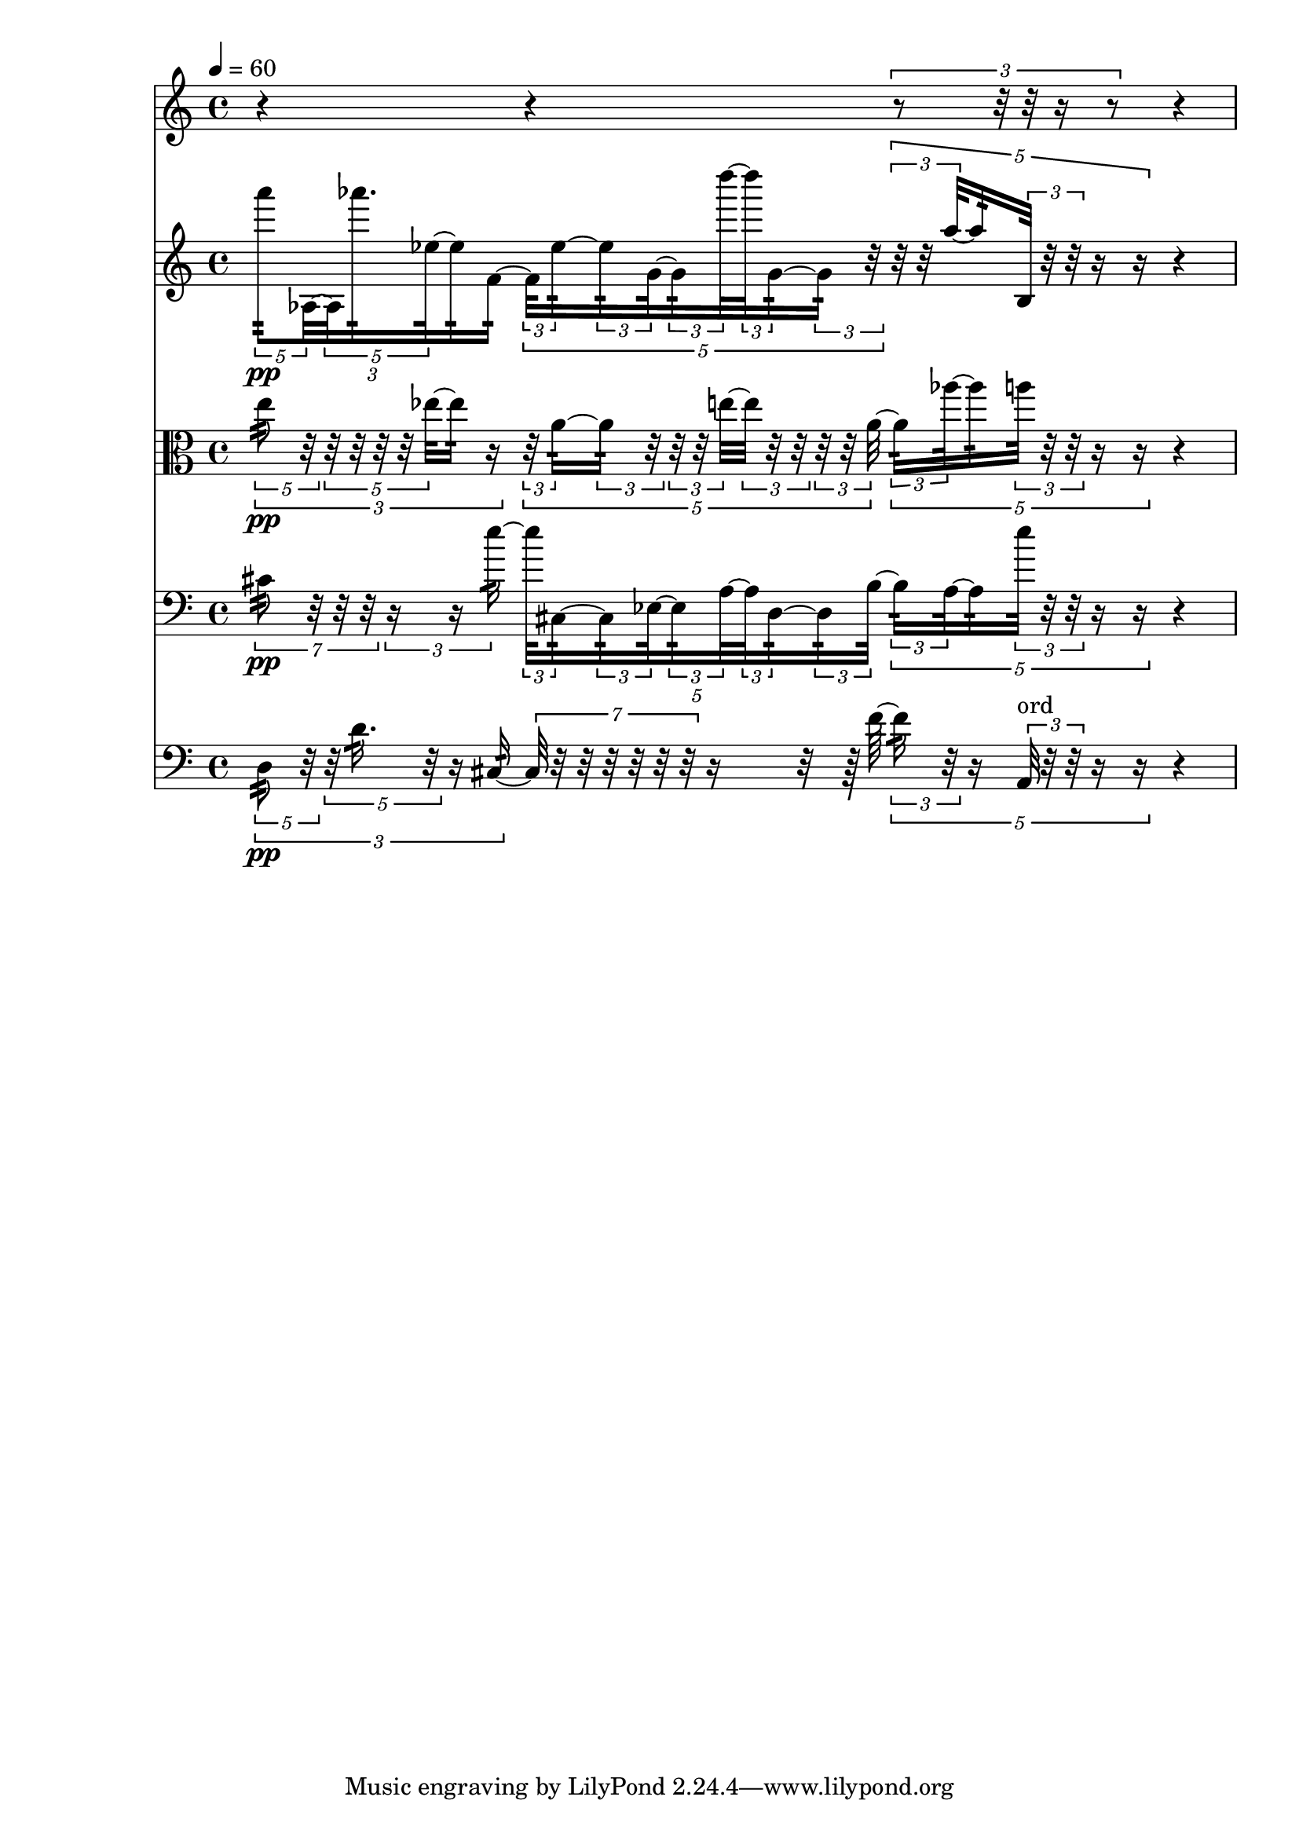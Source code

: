 \version "2.23.6"
\language "english"
\score
{
    % OPEN_BRACKETS:
    \new Score
    <<
        % OPEN_BRACKETS:
        \new Staff
        {
            % OPEN_BRACKETS:
            \new Voice
            {
                % OPEN_BRACKETS:
                {
                    % BEFORE:
                    % COMMANDS:
                    \tempo 4=60
                    % OPENING:
                    % COMMANDS:
                    \clef "treble"
                    \time 4/4
                    r4
                    r4
                    % OPEN_BRACKETS:
                    \times 2/3
                    {
                        r8
                        r32
                        r32
                        r16
                        r8
                    % CLOSE_BRACKETS:
                    }
                    r4
                % CLOSE_BRACKETS:
                }
            % CLOSE_BRACKETS:
            }
        % CLOSE_BRACKETS:
        }
        % OPEN_BRACKETS:
        \new Staff
        {
            % OPEN_BRACKETS:
            \new Voice
            {
                % OPEN_BRACKETS:
                {
                    % OPEN_BRACKETS:
                    \times 2/3
                    {
                        % OPEN_BRACKETS:
                        \times 4/5
                        {
                            % BEFORE:
                            % COMMANDS:
                            \tempo 4=60
                            % OPENING:
                            % COMMANDS:
                            \clef "treble"
                            \time 4/4
                            a'''8
                            % AFTER:
                            % STEM_TREMOLOS:
                            :32
                            % ARTICULATIONS:
                            \pp
                            af32
                            % AFTER:
                            % STEM_TREMOLOS:
                            :32
                            % SPANNER_STARTS:
                            ~
                        % CLOSE_BRACKETS:
                        }
                        % OPEN_BRACKETS:
                        \times 4/5
                        {
                            af32
                            % AFTER:
                            % STEM_TREMOLOS:
                            :32
                            af'''16.
                            % AFTER:
                            % STEM_TREMOLOS:
                            :32
                            ef''32
                            % AFTER:
                            % STEM_TREMOLOS:
                            :32
                            % SPANNER_STARTS:
                            ~
                        % CLOSE_BRACKETS:
                        }
                        ef''16
                        % AFTER:
                        % STEM_TREMOLOS:
                        :32
                        f'16
                        % AFTER:
                        % STEM_TREMOLOS:
                        :32
                        % SPANNER_STARTS:
                        ~
                    % CLOSE_BRACKETS:
                    }
                    % OPEN_BRACKETS:
                    \times 4/5
                    {
                        % OPEN_BRACKETS:
                        \times 2/3
                        {
                            f'32
                            % AFTER:
                            % STEM_TREMOLOS:
                            :32
                            ef''16
                            % AFTER:
                            % STEM_TREMOLOS:
                            :32
                            % SPANNER_STARTS:
                            ~
                        % CLOSE_BRACKETS:
                        }
                        % OPEN_BRACKETS:
                        \times 2/3
                        {
                            ef''16
                            % AFTER:
                            % STEM_TREMOLOS:
                            :32
                            g'32
                            % AFTER:
                            % STEM_TREMOLOS:
                            :32
                            % SPANNER_STARTS:
                            ~
                        % CLOSE_BRACKETS:
                        }
                        % OPEN_BRACKETS:
                        \times 2/3
                        {
                            g'16
                            % AFTER:
                            % STEM_TREMOLOS:
                            :32
                            d''''32
                            % AFTER:
                            % STEM_TREMOLOS:
                            :32
                            % SPANNER_STARTS:
                            ~
                        % CLOSE_BRACKETS:
                        }
                        % OPEN_BRACKETS:
                        \times 2/3
                        {
                            d''''32
                            % AFTER:
                            % STEM_TREMOLOS:
                            :32
                            g'16
                            % AFTER:
                            % STEM_TREMOLOS:
                            :32
                            % SPANNER_STARTS:
                            ~
                        % CLOSE_BRACKETS:
                        }
                        % OPEN_BRACKETS:
                        \times 2/3
                        {
                            g'16
                            % AFTER:
                            % STEM_TREMOLOS:
                            :32
                            r32
                        % CLOSE_BRACKETS:
                        }
                    % CLOSE_BRACKETS:
                    }
                    % OPEN_BRACKETS:
                    \times 4/5
                    {
                        % OPEN_BRACKETS:
                        \times 2/3
                        {
                            r32
                            r32
                            a''32
                            % AFTER:
                            % STEM_TREMOLOS:
                            :32
                            % SPANNER_STARTS:
                            ~
                        % CLOSE_BRACKETS:
                        }
                        a''16
                        % AFTER:
                        % STEM_TREMOLOS:
                        :32
                        % OPEN_BRACKETS:
                        \times 2/3
                        {
                            b32
                            % AFTER:
                            % STEM_TREMOLOS:
                            :32
                            r32
                            r32
                        % CLOSE_BRACKETS:
                        }
                        r16
                        r16
                    % CLOSE_BRACKETS:
                    }
                    r4
                % CLOSE_BRACKETS:
                }
            % CLOSE_BRACKETS:
            }
        % CLOSE_BRACKETS:
        }
        % OPEN_BRACKETS:
        \new Staff
        {
            % OPEN_BRACKETS:
            \new Voice
            {
                % OPEN_BRACKETS:
                {
                    % OPEN_BRACKETS:
                    \times 2/3
                    {
                        % OPEN_BRACKETS:
                        \times 4/5
                        {
                            % BEFORE:
                            % COMMANDS:
                            \tempo 4=60
                            % OPENING:
                            % COMMANDS:
                            \clef "alto"
                            \time 4/4
                            e''8
                            % AFTER:
                            % STEM_TREMOLOS:
                            :32
                            % ARTICULATIONS:
                            \pp
                            r32
                        % CLOSE_BRACKETS:
                        }
                        % OPEN_BRACKETS:
                        \times 4/5
                        {
                            r32
                            r32
                            r32
                            r32
                            ef''32
                            % AFTER:
                            % STEM_TREMOLOS:
                            :32
                            % SPANNER_STARTS:
                            ~
                        % CLOSE_BRACKETS:
                        }
                        ef''16
                        % AFTER:
                        % STEM_TREMOLOS:
                        :32
                        r16
                    % CLOSE_BRACKETS:
                    }
                    % OPEN_BRACKETS:
                    \times 4/5
                    {
                        % OPEN_BRACKETS:
                        \times 2/3
                        {
                            r32
                            a'16
                            % AFTER:
                            % STEM_TREMOLOS:
                            :32
                            % SPANNER_STARTS:
                            ~
                        % CLOSE_BRACKETS:
                        }
                        % OPEN_BRACKETS:
                        \times 2/3
                        {
                            a'16
                            % AFTER:
                            % STEM_TREMOLOS:
                            :32
                            r32
                        % CLOSE_BRACKETS:
                        }
                        % OPEN_BRACKETS:
                        \times 2/3
                        {
                            r32
                            r32
                            e''32
                            % AFTER:
                            % STEM_TREMOLOS:
                            :32
                            % SPANNER_STARTS:
                            ~
                        % CLOSE_BRACKETS:
                        }
                        % OPEN_BRACKETS:
                        \times 2/3
                        {
                            e''32
                            % AFTER:
                            % STEM_TREMOLOS:
                            :32
                            r32
                            r32
                        % CLOSE_BRACKETS:
                        }
                        % OPEN_BRACKETS:
                        \times 2/3
                        {
                            r32
                            r32
                            a'32
                            % AFTER:
                            % STEM_TREMOLOS:
                            :32
                            % SPANNER_STARTS:
                            ~
                        % CLOSE_BRACKETS:
                        }
                    % CLOSE_BRACKETS:
                    }
                    % OPEN_BRACKETS:
                    \times 4/5
                    {
                        % OPEN_BRACKETS:
                        \times 2/3
                        {
                            a'16
                            % AFTER:
                            % STEM_TREMOLOS:
                            :32
                            af''32
                            % AFTER:
                            % STEM_TREMOLOS:
                            :32
                            % SPANNER_STARTS:
                            ~
                        % CLOSE_BRACKETS:
                        }
                        af''16
                        % AFTER:
                        % STEM_TREMOLOS:
                        :32
                        % OPEN_BRACKETS:
                        \times 2/3
                        {
                            a''32
                            % AFTER:
                            % STEM_TREMOLOS:
                            :32
                            r32
                            r32
                        % CLOSE_BRACKETS:
                        }
                        r16
                        r16
                    % CLOSE_BRACKETS:
                    }
                    r4
                % CLOSE_BRACKETS:
                }
            % CLOSE_BRACKETS:
            }
        % CLOSE_BRACKETS:
        }
        % OPEN_BRACKETS:
        \new Staff
        {
            % OPEN_BRACKETS:
            \new Voice
            {
                % OPEN_BRACKETS:
                {
                    % OPEN_BRACKETS:
                    \times 4/7
                    {
                        % BEFORE:
                        % COMMANDS:
                        \tempo 4=60
                        % OPENING:
                        % COMMANDS:
                        \clef "bass"
                        \time 4/4
                        cs'8
                        % AFTER:
                        % STEM_TREMOLOS:
                        :32
                        % ARTICULATIONS:
                        \pp
                        r32
                        r32
                        r32
                    % CLOSE_BRACKETS:
                    }
                    % OPEN_BRACKETS:
                    \times 2/3
                    {
                        r16
                        r16
                        e''16
                        % AFTER:
                        % STEM_TREMOLOS:
                        :32
                        % SPANNER_STARTS:
                        ~
                    % CLOSE_BRACKETS:
                    }
                    % OPEN_BRACKETS:
                    \times 4/5
                    {
                        % OPEN_BRACKETS:
                        \times 2/3
                        {
                            e''32
                            % AFTER:
                            % STEM_TREMOLOS:
                            :32
                            cs16
                            % AFTER:
                            % STEM_TREMOLOS:
                            :32
                            % SPANNER_STARTS:
                            ~
                        % CLOSE_BRACKETS:
                        }
                        % OPEN_BRACKETS:
                        \times 2/3
                        {
                            cs16
                            % AFTER:
                            % STEM_TREMOLOS:
                            :32
                            ef32
                            % AFTER:
                            % STEM_TREMOLOS:
                            :32
                            % SPANNER_STARTS:
                            ~
                        % CLOSE_BRACKETS:
                        }
                        % OPEN_BRACKETS:
                        \times 2/3
                        {
                            ef16
                            % AFTER:
                            % STEM_TREMOLOS:
                            :32
                            a32
                            % AFTER:
                            % STEM_TREMOLOS:
                            :32
                            % SPANNER_STARTS:
                            ~
                        % CLOSE_BRACKETS:
                        }
                        % OPEN_BRACKETS:
                        \times 2/3
                        {
                            a32
                            % AFTER:
                            % STEM_TREMOLOS:
                            :32
                            d16
                            % AFTER:
                            % STEM_TREMOLOS:
                            :32
                            % SPANNER_STARTS:
                            ~
                        % CLOSE_BRACKETS:
                        }
                        % OPEN_BRACKETS:
                        \times 2/3
                        {
                            d16
                            % AFTER:
                            % STEM_TREMOLOS:
                            :32
                            b32
                            % AFTER:
                            % STEM_TREMOLOS:
                            :32
                            % SPANNER_STARTS:
                            ~
                        % CLOSE_BRACKETS:
                        }
                    % CLOSE_BRACKETS:
                    }
                    % OPEN_BRACKETS:
                    \times 4/5
                    {
                        % OPEN_BRACKETS:
                        \times 2/3
                        {
                            b16
                            % AFTER:
                            % STEM_TREMOLOS:
                            :32
                            a32
                            % AFTER:
                            % STEM_TREMOLOS:
                            :32
                            % SPANNER_STARTS:
                            ~
                        % CLOSE_BRACKETS:
                        }
                        a16
                        % AFTER:
                        % STEM_TREMOLOS:
                        :32
                        % OPEN_BRACKETS:
                        \times 2/3
                        {
                            e''32
                            % AFTER:
                            % STEM_TREMOLOS:
                            :32
                            r32
                            r32
                        % CLOSE_BRACKETS:
                        }
                        r16
                        r16
                    % CLOSE_BRACKETS:
                    }
                    r4
                % CLOSE_BRACKETS:
                }
            % CLOSE_BRACKETS:
            }
        % CLOSE_BRACKETS:
        }
        % OPEN_BRACKETS:
        \new Staff
        {
            % OPEN_BRACKETS:
            \new Voice
            {
                % OPEN_BRACKETS:
                {
                    % OPEN_BRACKETS:
                    \times 2/3
                    {
                        % OPEN_BRACKETS:
                        \times 4/5
                        {
                            % BEFORE:
                            % COMMANDS:
                            \tempo 4=60
                            % OPENING:
                            % COMMANDS:
                            \clef "bass"
                            \time 4/4
                            d8
                            % AFTER:
                            % STEM_TREMOLOS:
                            :32
                            % ARTICULATIONS:
                            \pp
                            r32
                        % CLOSE_BRACKETS:
                        }
                        % OPEN_BRACKETS:
                        \times 4/5
                        {
                            r32
                            d'16.
                            % AFTER:
                            % STEM_TREMOLOS:
                            :32
                            r32
                        % CLOSE_BRACKETS:
                        }
                        r16
                        cs16
                        % AFTER:
                        % STEM_TREMOLOS:
                        :32
                        % SPANNER_STARTS:
                        ~
                    % CLOSE_BRACKETS:
                    }
                    % OPEN_BRACKETS:
                    \times 4/7
                    {
                        cs32
                        % AFTER:
                        % STEM_TREMOLOS:
                        :32
                        r32
                        r32
                        r32
                        r32
                        r32
                        r32
                    % CLOSE_BRACKETS:
                    }
                    r16
                    r32
                    r64
                    f'64
                    % AFTER:
                    % STEM_TREMOLOS:
                    :32
                    % SPANNER_STARTS:
                    ~
                    % OPEN_BRACKETS:
                    \times 4/5
                    {
                        % OPEN_BRACKETS:
                        \times 2/3
                        {
                            f'16
                            % AFTER:
                            % STEM_TREMOLOS:
                            :32
                            r32
                        % CLOSE_BRACKETS:
                        }
                        r16
                        % OPEN_BRACKETS:
                        \times 2/3
                        {
                            a,32
                            % AFTER:
                            % MARKUP:
                            ^ \markup ord
                            r32
                            r32
                        % CLOSE_BRACKETS:
                        }
                        r16
                        r16
                    % CLOSE_BRACKETS:
                    }
                    r4
                % CLOSE_BRACKETS:
                }
            % CLOSE_BRACKETS:
            }
        % CLOSE_BRACKETS:
        }
    % CLOSE_BRACKETS:
    >>
}
